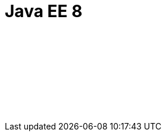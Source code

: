 // Copyright (c) 2019 IBM Corporation and others.
// Licensed under Creative Commons Attribution-NoDerivatives
// 4.0 International (CC BY-ND 4.0)
//   https://creativecommons.org/licenses/by-nd/4.0/
//
// Contributors:
//     IBM Corporation
//
// :page-layout: javadoc
= Java EE 8

++++
<iframe id="javadoc_container" title="Java Platform Enterprise Edition 8 application programming interface" style="width: 100%;" frameBorder="0" src="target/jekyll-webapp/docs/ref/javadocs/liberty-javaee8-javadoc/index.html?overview-summary.html"> 
</iframe>
++++